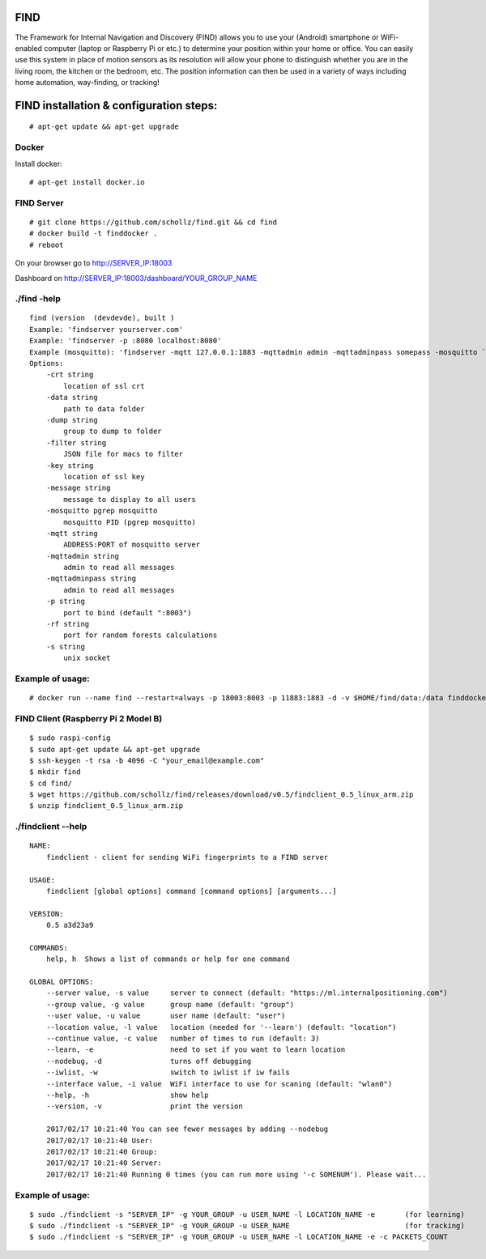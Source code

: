 ====
FIND 
====

The Framework for Internal Navigation and Discovery (FIND) allows you to use your (Android) smartphone or WiFi-enabled computer (laptop or Raspberry Pi or etc.) to determine your position within your home or office. You can easily use this system in place of motion sensors as its resolution will allow your phone to distinguish whether you are in the living room, the kitchen or the bedroom, etc. The position information can then be used in a variety of ways including home automation, way-finding, or tracking!

=========================================
FIND installation  & configuration steps:
=========================================
::

    # apt-get update && apt-get upgrade

Docker
------
Install docker::

    # apt-get install docker.io

FIND Server
-----------
::

    # git clone https://github.com/schollz/find.git && cd find
    # docker build -t finddocker .
    # reboot
    
On your browser go to http://SERVER_IP:18003

Dashboard on http://SERVER_IP:18003/dashboard/YOUR_GROUP_NAME


./find -help
------------
::

    find (version  (devdevde), built )
    Example: 'findserver yourserver.com'
    Example: 'findserver -p :8080 localhost:8080'
    Example (mosquitto): 'findserver -mqtt 127.0.0.1:1883 -mqttadmin admin -mqttadminpass somepass -mosquitto `pgrep mosquitto`
    Options:
        -crt string
            location of ssl crt
        -data string
            path to data folder
        -dump string
            group to dump to folder
        -filter string
            JSON file for macs to filter
        -key string
            location of ssl key
        -message string
            message to display to all users
        -mosquitto pgrep mosquitto
            mosquitto PID (pgrep mosquitto)
        -mqtt string
            ADDRESS:PORT of mosquitto server
        -mqttadmin string
            admin to read all messages
        -mqttadminpass string
            admin to read all messages
        -p string
            port to bind (default ":8003")
        -rf string
            port for random forests calculations
        -s string
            unix socket
            
Example of usage:
-----------------
::

    # docker run --name find --restart=always -p 18003:8003 -p 11883:1883 -d -v $HOME/find/data:/data finddocker ./find -data /data


FIND Client (Raspberry Pi 2 Model B)
------------------------------------
::

    $ sudo raspi-config
    $ sudo apt-get update && apt-get upgrade
    $ ssh-keygen -t rsa -b 4096 -C "your_email@example.com"
    $ mkdir find
    $ cd find/
    $ wget https://github.com/schollz/find/releases/download/v0.5/findclient_0.5_linux_arm.zip
    $ unzip findclient_0.5_linux_arm.zip
    
./findclient --help
-------------------
::

    NAME:
        findclient - client for sending WiFi fingerprints to a FIND server
    
    USAGE:
        findclient [global options] command [command options] [arguments...]
       
    VERSION:
        0.5 a3d23a9
       
    COMMANDS:
        help, h  Shows a list of commands or help for one command
    
    GLOBAL OPTIONS:
        --server value, -s value     server to connect (default: "https://ml.internalpositioning.com")
        --group value, -g value      group name (default: "group")
        --user value, -u value       user name (default: "user")
        --location value, -l value   location (needed for '--learn') (default: "location")
        --continue value, -c value   number of times to run (default: 3)
        --learn, -e                  need to set if you want to learn location
        --nodebug, -d                turns off debugging
        --iwlist, -w                 switch to iwlist if iw fails
        --interface value, -i value  WiFi interface to use for scaning (default: "wlan0")
        --help, -h                   show help
        --version, -v                print the version
       
        2017/02/17 10:21:40 You can see fewer messages by adding --nodebug
        2017/02/17 10:21:40 User: 
        2017/02/17 10:21:40 Group: 
        2017/02/17 10:21:40 Server: 
        2017/02/17 10:21:40 Running 0 times (you can run more using '-c SOMENUM'). Please wait...

Example of usage:
-----------------
::

    $ sudo ./findclient -s "SERVER_IP" -g YOUR_GROUP -u USER_NAME -l LOCATION_NAME -e       (for learning)
    $ sudo ./findclient -s "SERVER_IP" -g YOUR_GROUP -u USER_NAME                           (for tracking)
    $ sudo ./findclient -s "SERVER_IP" -g YOUR_GROUP -u USER_NAME -l LOCATION_NAME -e -c PACKETS_COUNT
